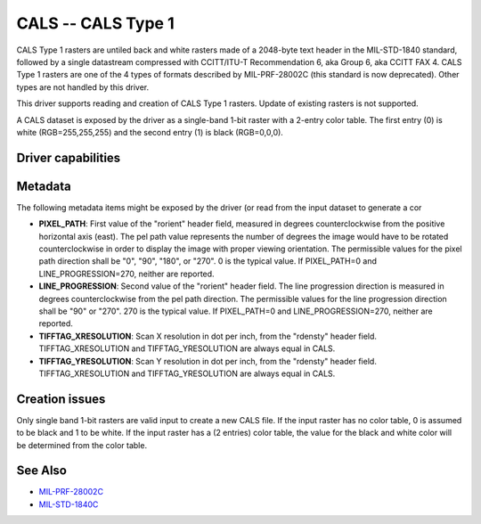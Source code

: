 .. _raster.cals:

================================================================================
CALS -- CALS Type 1
================================================================================

.. shortname:: CALS

.. versionadded:: 2.1

.. built_in_by_default::

CALS Type 1 rasters are untiled back and white rasters made of a
2048-byte text header in the MIL-STD-1840 standard, followed by a single
datastream compressed with CCITT/ITU-T Recommendation 6, aka Group 6,
aka CCITT FAX 4. CALS Type 1 rasters are one of the 4 types of formats
described by MIL-PRF-28002C (this standard is now deprecated). Other
types are not handled by this driver.

This driver supports reading and creation of CALS Type 1 rasters. Update
of existing rasters is not supported.

A CALS dataset is exposed by the driver as a single-band 1-bit raster
with a 2-entry color table. The first entry (0) is white
(RGB=255,255,255) and the second entry (1) is black (RGB=0,0,0).

Driver capabilities
-------------------

.. supports_createcopy::

.. supports_virtualio::

Metadata
--------

The following metadata items might be exposed by the driver (or read
from the input dataset to generate a cor

-  **PIXEL_PATH**: First value of the "rorient" header field, measured
   in degrees counterclockwise from the positive horizontal axis (east).
   The pel path value represents the number of degrees the image would
   have to be rotated counterclockwise in order to display the image
   with proper viewing orientation. The permissible values for the pixel
   path direction shall be "0", "90", "180", or "270". 0 is the typical
   value. If PIXEL_PATH=0 and LINE_PROGRESSION=270, neither are
   reported.
-  **LINE_PROGRESSION**: Second value of the "rorient" header field. The
   line progression direction is measured in degrees counterclockwise
   from the pel path direction. The permissible values for the line
   progression direction shall be "90" or "270". 270 is the typical
   value. If PIXEL_PATH=0 and LINE_PROGRESSION=270, neither are
   reported.
-  **TIFFTAG_XRESOLUTION**: Scan X resolution in dot per inch, from the
   "rdensty" header field. TIFFTAG_XRESOLUTION and TIFFTAG_YRESOLUTION
   are always equal in CALS.
-  **TIFFTAG_YRESOLUTION**: Scan Y resolution in dot per inch, from the
   "rdensty" header field. TIFFTAG_XRESOLUTION and TIFFTAG_YRESOLUTION
   are always equal in CALS.

Creation issues
---------------

Only single band 1-bit rasters are valid input to create a new CALS
file. If the input raster has no color table, 0 is assumed to be black
and 1 to be white. If the input raster has a (2 entries) color table,
the value for the black and white color will be determined from the
color table.

See Also
--------

-  `MIL-PRF-28002C <http://everyspec.com/MIL-PRF/MIL-PRF-010000-29999/MIL-PRF-28002C_4830/>`__
-  `MIL-STD-1840C <http://everyspec.com/MIL-STD/MIL-STD-1800-1999/MIL-STD-1840C_4779/>`__
